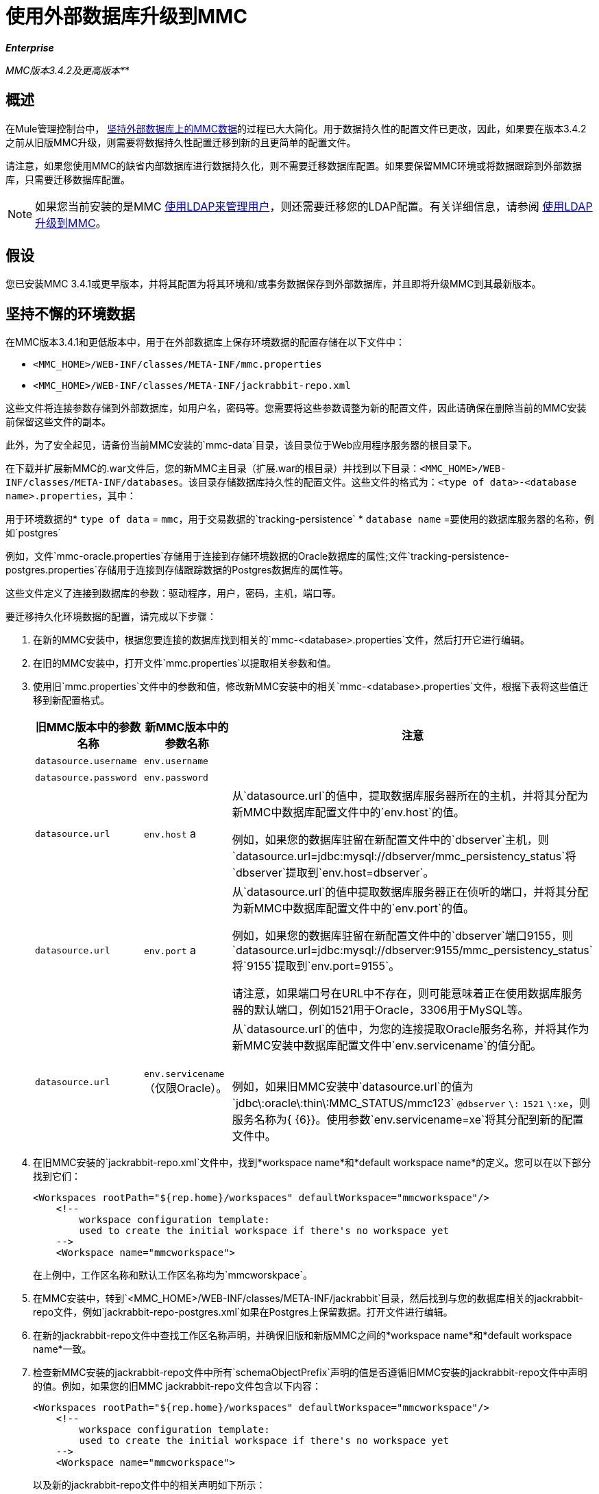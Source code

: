 = 使用外部数据库升级到MMC
:keywords: mmc, debug, install, upgrade, update

*_Enterprise_*

*_* MMC版本3.4.2及更高版本*_*

== 概述

在Mule管理控制台中， link:/mule-management-console/v/3.7/persisting-mmc-data-on-external-databases[坚持外部数据库上的MMC数据]的过程已大大简化。用于数据持久性的配置文件已更改，因此，如果要在版本3.4.2之前从旧版MMC升级，则需要将数据持久性配置迁移到新的且更简单的配置文件。

请注意，如果您使用MMC的缺省内部数据库进行数据持久化，则不需要迁移数据库配置。如果要保留MMC环境或将数据跟踪到外部数据库，只需要迁移数据库配置。

[NOTE]
如果您当前安装的是MMC link:/mule-management-console/v/3.7/setting-up-and-managing-users-via-ldap[使用LDAP来管理用户]，则还需要迁移您的LDAP配置。有关详细信息，请参阅 link:/mule-management-console/v/3.7/upgrading-to-mmc-with-ldap[使用LDAP升级到MMC]。

== 假设

您已安装MMC 3.4.1或更早版本，并将其配置为将其环境和/或事务数据保存到外部数据库，并且即将升级MMC到其最新版本。

== 坚持不懈的环境数据

在MMC版本3.4.1和更低版本中，用于在外部数据库上保存环境数据的配置存储在以下文件中：

*  `<MMC_HOME>/WEB-INF/classes/META-INF/mmc.properties`
*  `<MMC_HOME>/WEB-INF/classes/META-INF/jackrabbit-repo.xml`

这些文件将连接参数存储到外部数据库，如用户名，密码等。您需要将这些参数调整为新的配置文件，因此请确保在删除当前的MMC安装前保留这些文件的副本。

此外，为了安全起见，请备份当前MMC安装的`mmc-data`目录，该目录位于Web应用程序服务器的根目录下。

在下载并扩展新MMC的.war文件后，您的新MMC主目录（扩展.war的根目录）并找到以下目录：`<MMC_HOME>/WEB-INF/classes/META-INF/databases`。该目录存储数据库持久性的配置文件。这些文件的格式为：`<type of data>-<database name>.properties`，其中：

用于环境数据的*  `type of data` = `mmc`，用于交易数据的`tracking-persistence`
*  `database name` =要使用的数据库服务器的名称，例如`postgres`

例如，文件`mmc-oracle.properties`存储用于连接到存储环境数据的Oracle数据库的属性;文件`tracking-persistence-postgres.properties`存储用于连接到存储跟踪数据的Postgres数据库的属性等。

这些文件定义了连接到数据库的参数：驱动程序，用户，密码，主机，端口等。

要迁移持久化环境数据的配置，请完成以下步骤：

. 在新的MMC安装中，根据您要连接的数据库找到相关的`mmc-<database>.properties`文件，然后打开它进行编辑。
. 在旧的MMC安装中，打开文件`mmc.properties`以提取相关参数和值。
. 使用旧`mmc.properties`文件中的参数和值，修改新MMC安装中的相关`mmc-<database>.properties`文件，根据下表将这些值迁移到新配置格式。
+
[%header,cols="34,33,33"]
|===
|旧MMC版本中的参数名称 |新MMC版本中的参数名称 |注意
| `datasource.username`  | `env.username`  | 
| `datasource.password`  | `env.password`  | 
| `datasource.url`  | `env.host` a |
从`datasource.url`的值中，提取数据库服务器所在的主机，并将其分配为新MMC中数据库配置文件中的`env.host`的值。

例如，如果您的数据库驻留在新配置文件中的`dbserver`主机，则`datasource.url=jdbc:mysql://dbserver/mmc_persistency_status`将`dbserver`提取到`env.host=dbserver`。

| `datasource.url`  | `env.port` a |
从`datasource.url`的值中提取数据库服务器正在侦听的端口，并将其分配为新MMC中数据库配置文件中的`env.port`的值。

例如，如果您的数据库驻留在新配置文件中的`dbserver`端口9155，则`datasource.url=jdbc:mysql://dbserver:9155/mmc_persistency_status`将`9155`提取到`env.port=9155`。

请注意，如果端口号在URL中不存在，则可能意味着正在使用数据库服务器的默认端口，例如1521用于Oracle，3306用于MySQL等。

| `datasource.url`  | `env.servicename`（仅限Oracle）。|
从`datasource.url`的值中，为您的连接提取Oracle服务名称，并将其作为新MMC安装中数据库配置文件中`env.servicename`的值分配。 +
 +

例如，如果旧MMC安装中`datasource.url`的值为`jdbc\:oracle\:thin\:MMC_STATUS/mmc123` `@dbserver` `\:` `1521` `\:xe`，则服务名称为{ {6}}。使用参数`env.servicename=xe`将其分配到新的配置文件中。

|===
+
. 在旧MMC安装的`jackrabbit-repo.xml`文件中，找到*workspace name*和*default workspace name*的定义。您可以在以下部分找到它们：
+
[source, xml, linenums]
----
<Workspaces rootPath="${rep.home}/workspaces" defaultWorkspace="mmcworkspace"/>
    <!--
        workspace configuration template:
        used to create the initial workspace if there's no workspace yet
    -->
    <Workspace name="mmcworkspace">
----
+
在上例中，工作区名称和默认工作区名称均为`mmcworskpace`。
+
. 在MMC安装中，转到`<MMC_HOME>/WEB-INF/classes/META-INF/jackrabbit`目录，然后找到与您的数据库相关的jackrabbit-repo文件，例如`jackrabbit-repo-postgres.xml`如果在Postgres上保留数据。打开文件进行编辑。
. 在新的jackrabbit-repo文件中查找工作区名称声明，并确保旧版和新版MMC之间的*workspace name*和*default workspace name*一致。
. 检查新MMC安装的jackrabbit-repo文件中所有`schemaObjectPrefix`声明的值是否遵循旧MMC安装的jackrabbit-repo文件中声明的值。例如，如果您的旧MMC jackrabbit-repo文件包含以下内容：
+
[source, xml, linenums]
----
<Workspaces rootPath="${rep.home}/workspaces" defaultWorkspace="mmcworkspace"/>
    <!--
        workspace configuration template:
        used to create the initial workspace if there's no workspace yet
    -->
    <Workspace name="mmcworkspace">
----
以及新的jackrabbit-repo文件中的相关声明如下所示：
+
[source, xml, linenums]
----
<Workspaces rootPath="${rep.home}/workspaces" defaultWorkspace="mmcworkspace"/>
    <!--
        workspace configuration template:
        used to create the initial workspace if there's no workspace yet
    -->
    <Workspace name="mmcworkspace">
----
+
. 将新的jackrabbit-repo文件修改为与旧的jackrabbit-repo文件完全一致 - 在这种情况下，在新安装中将`schemaObjectPrefix`的值更改为`ws1_`。请务必对文件中的所有`schemaObjectPrefix`声明重复此操作。
. 保存并关闭新的jackrabbit-repo文件。
. 在您的MMC安装中，找到文件`<MMC_HOME>/WEB-INF/web.xml`并将其打开进行编辑。
. 在`web.xml`文件中找到下面显示的部分。
+
[source, xml, linenums]
----
<context-param>
<param-name>spring.profiles.active</param-name>
<param-value>tracking-h2,env-derby</param-value>
</context-param>
----
+
. 将字符串`env-derby`替换为`env-<database_name>`。例如，如果在postgres上保留数据，请用`env-postgres`替换它。
. 完成上述步骤后，您可以通过在Web应用程序服务器的根目录中删除其主目录来删除旧的MMC安装。但是，建议您保留旧数据库配置文件的备份副本，直到确保新的MMC正确连接到数据库。

////
DOCS-592：
////
注意：如果需要，请确保已将Quartz驱动程序从旧版本的MMC WAR文件复制到新的MMC WAR文件。 WAR文件是一个zip文件，您可以使用Windows中的 link:http://www.7-zip.org/[的7-Zip]或内置于存档实用程序中的Mac等zip文件工具打开该文件。在当前的MMC发行版中，war文件位于此树中：

[source]
----
mmc-distribution-mule-console-bundle-3.7.0
  mmc-3.7.0
    apache-tomcat-7.0.52
      webapps
        mmc-3.7.0.war
----

Quartz驱动程序驻留在解压缩的WAR文件的`WEB-INF`> `classes`> `quartz`文件夹中。

完成配置后，启动新的MMC。

== 持久性交易数据

在MMC版本3.4.1和更低版本中，用于在外部数据库上保存事务数据（Business Events）的配置存储在以下文件中：

*  `<MMC_HOME>/WEB-INF/classes/META-INF/persistence.xml`
*  `<MMC_HOME>/WEB-INF/classes/mmc-persistence.properties`（如果您的安装中存在）
*  `<MMC_HOME>/WEB-INF/classes/META-INF/applicationContext-tracking.xml`

这些文件将连接参数存储到外部数据库，如用户名，密码等。您需要将这些参数调整为新的配置文件，因此请确保在删除当前的MMC安装前保留这些文件的副本。

此外，为了安全起见，请备份当前MMC安装的`mmc-data`目录，该目录位于Web应用程序服务器的根目录下。

在下载并扩展新MMC的.war文件后，输入新的MMC主目录并找到以下目录：`<MMC_HOME/WEB-INF/classes/META-INF/databases`。该目录存储数据库持久性的配置文件。这些文件的格式为：`<type of data>-<database name>.properties`，其中：

用于环境数据的*  `type of data` = `mmc`，用于交易数据的`tracking-persistence`
*  `database name` =要使用的数据库服务器的名称，例如`postgres`

例如，文件`mmc-oracle.properties`存储用于连接到存储环境数据的Oracle数据库的属性;文件`tracking-persistence-postgres.properties`存储用于连接到存储跟踪数据的Postgres数据库的属性等。

这些文件定义了连接到数据库的参数：驱动程序，用户，密码，主机，端口等。

=== 迁移持久追踪数据

要迁移持久跟踪数据的配置，请完成以下步骤：

. 在您的旧MMC安装中，打开文件`applicationContext-tracking.xml`，然后找到如下所示的bean `dataSource`。
+
[source, xml, linenums]
----
<bean id="dataSource" class="org.springframework.jdbc.datasource.DriverManagerDataSource">
    <property name="driverClassName" value="oracle.jdbc.driver.OracleDriver" />
    <property name="url" value="jdbc:oracle:thin:@127.0.0.1:1521:xe" />
    <property name="username" value="TRACKER" />
    <property name="password" value="tracker" />
</bean>
----
+
. 将上述代码中的值迁移到新MMC中的数据库配置文件。
+
[NOTE]
根据旧MMC安装中的配置，上述代码中显示的一些值可能实际位于`persistence.xml`或`mmc-persistence.properties`中。
+
. 在新MMC中，根据要连接的数据库找到相关的`tracking-persistence-<database>.properties`文件，然后打开它进行编辑。
+
使用旧MMC安装中的参数和值，修改新MMC安装中的相关`mmc-<database>.properties`文件。根据下表将这些值迁移到新的配置格式。
+
[%header,cols="34,33,33"]
|===
|旧MMC版本中的参数名称 |新MMC版本中的参数名称 |注释
| `username`  | `mmc.tracking.db.username`  | 
| `password`  | `mmc.tracking.db.password`  | 
| `url`  | `mmc.tracking.db.host` a |
从`url`的值中提取数据库服务器所在的主机，并在新安装的数据库配置文件中将其分配为`mmc.tracking.db.host`的值。

例如，如果您的数据库驻留在新配置文件中的`dbserver`主机，则`datasource.url=jdbc:mysql://dbserver/mmc_persistency_status`将`dbserver`提取到`mmc.tracking.db.host=dbserver`。

| `url`  | `mmc.tracking.db.port` a |
从`url`的值中提取数据库服务器正在侦听的端口，并将其作为新安装的数据库配置文件中`mmc.tracking.db.port`的值分配。

例如，如果您的数据库驻留在新配置文件中的`dbserver`端口9155，则`datasource.url=jdbc:mysql://dbserver:9155/mmc_persistency_status`将`9155`提取到`mmc.tracking.db.port=9155`。

请注意，如果端口号在URL中不存在，则可能意味着正在使用数据库服务器的默认端口，例如1521用于Oracle，3306用于MySQL等。

| `url`  | `mmc.tracking.db.servicename` a |
从`url`的值中，为您的连接提取Oracle服务名称，并在新安装的数据库配置文件中将其分配为`mmc.tracking.db.servicename`的值。

例如，如果旧MMC安装中`url`的值为`jdbc:oracle:thin:MMC_STATUS/mmc123` `@dbserver` `:` `1521` `:xe`，则服务名称为{ {6}}。使用参数`env.servicename=xe`将其分配到新的配置文件中。
|===
+
. 在新的MMC安装中，找到文件`<MMC_HOME>/WEB-INF/web.xml`并将其打开进行编辑。
. 在`web.xml`文件中找到下面显示的部分。
+
[source, xml, linenums]
----
<context-param>
<param-name>spring.profiles.active</param-name>
<param-value>tracking-h2,env-derby</param-value>
</context-param>
----
+
. 将字符串`tracking-h2`替换为`tracking-<database_name>`。例如，如果在postgres上保留数据，请用`tracking-postgres`替换它。
. 完成上述步骤后，您可以通过在Web应用程序服务器的根目录中删除其主目录来删除旧的MMC安装。但是，建议您保留旧数据库配置文件的备份副本，直到确保新的MMC正确连接到数据库。
+
[NOTE]
旧MMC安装中的确切配置详细信息可能有所不同。在删除旧的MMC安装之前，请对所有相关的配置文件进行完整备份。请记住，除了此页面中列出的数据库连接参数之外，自定义配置可能包含此处未列出的其他参数，您还需要迁移到此新配置。
+
. 完成配置后，启动新的MMC。

== 另请参阅

* 阅读 link:/mule-management-console/v/3.7/configuring-mmc-for-external-databases-quick-reference[为外部数据库配置MMC]的概述，其中包括指向每个支持的数据库服务器的详细说明的链接。
* 了解如何 link:/mule-management-console/v/3.7/upgrading-to-mmc-with-ldap[使用LDAP升级到MMC]。
*  https://support.mulesoft.com [联系MuleSoft支持]
